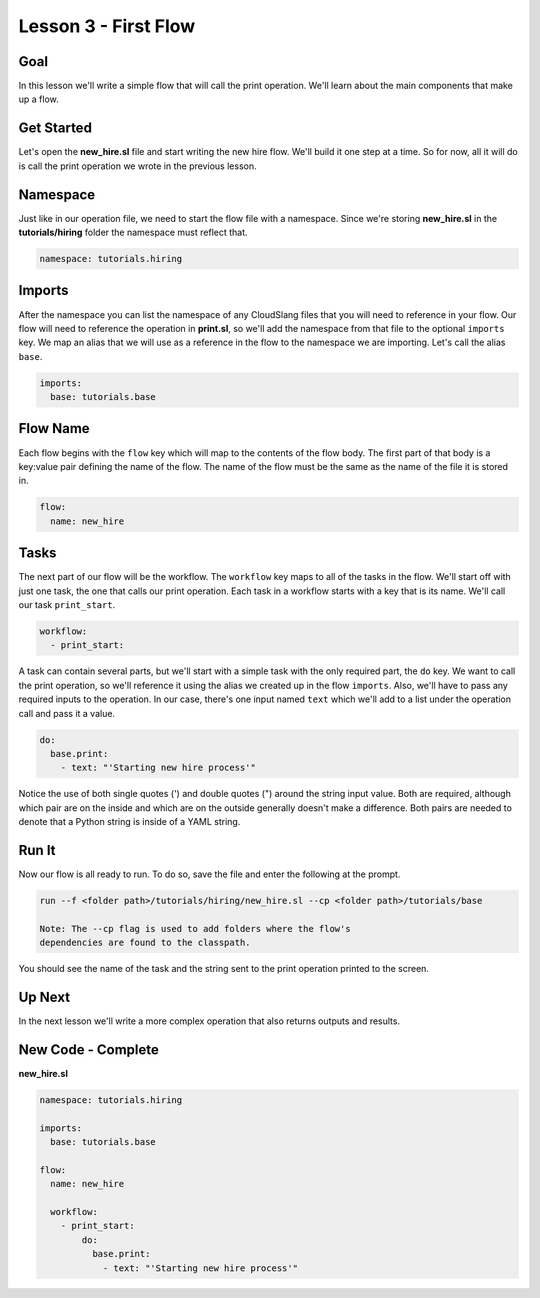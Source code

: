 Lesson 3 - First Flow
=====================

Goal
----

In this lesson we'll write a simple flow that will call the print
operation. We'll learn about the main components that make up a flow.

Get Started
-----------

Let's open the **new\_hire.sl** file and start writing the new hire
flow. We'll build it one step at a time. So for now, all it will do is
call the print operation we wrote in the previous lesson.

Namespace
---------

Just like in our operation file, we need to start the flow file with a
namespace. Since we're storing **new\_hire.sl** in the
**tutorials/hiring** folder the namespace must reflect that.

.. code:: yaml

    namespace: tutorials.hiring

Imports
-------

After the namespace you can list the namespace of any CloudSlang files
that you will need to reference in your flow. Our flow will need to
reference the operation in **print.sl**, so we'll add the namespace from
that file to the optional ``imports`` key. We map an alias that we will
use as a reference in the flow to the namespace we are importing. Let's
call the alias ``base``.

.. code:: yaml

    imports:
      base: tutorials.base

Flow Name
---------

Each flow begins with the ``flow`` key which will map to the contents of
the flow body. The first part of that body is a key:value pair defining
the name of the flow. The name of the flow must be the same as the name
of the file it is stored in.

.. code:: yaml

    flow:
      name: new_hire

Tasks
-----

The next part of our flow will be the workflow. The ``workflow`` key
maps to all of the tasks in the flow. We'll start off with just one
task, the one that calls our print operation. Each task in a workflow
starts with a key that is its name. We'll call our task ``print_start``.

.. code:: yaml

      workflow:
        - print_start:

A task can contain several parts, but we'll start with a simple task
with the only required part, the ``do`` key. We want to call the print
operation, so we'll reference it using the alias we created up in the
flow ``imports``. Also, we'll have to pass any required inputs to the
operation. In our case, there's one input named ``text`` which we'll add
to a list under the operation call and pass it a value.

.. code:: yaml

            do:
              base.print:
                - text: "'Starting new hire process'"

Notice the use of both single quotes (') and double quotes (") around
the string input value. Both are required, although which pair are on
the inside and which are on the outside generally doesn't make a
difference. Both pairs are needed to denote that a Python string is
inside of a YAML string.

Run It
------

Now our flow is all ready to run. To do so, save the file and enter the
following at the prompt.

.. code:: bash

    run --f <folder path>/tutorials/hiring/new_hire.sl --cp <folder path>/tutorials/base

    Note: The --cp flag is used to add folders where the flow's
    dependencies are found to the classpath.

You should see the name of the task and the string sent to the print
operation printed to the screen.

Up Next
-------

In the next lesson we'll write a more complex operation that also
returns outputs and results.

New Code - Complete
-------------------

**new\_hire.sl**

.. code:: yaml

    namespace: tutorials.hiring

    imports:
      base: tutorials.base

    flow:
      name: new_hire

      workflow:
        - print_start:
            do:
              base.print:
                - text: "'Starting new hire process'"
